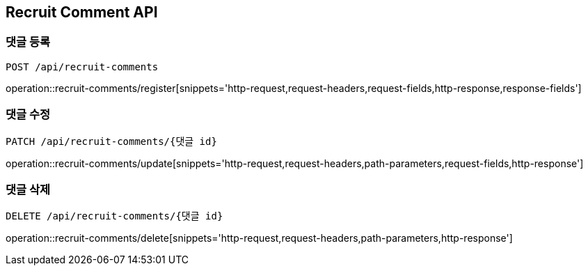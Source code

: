 [[RecruitComment-API]]
== Recruit Comment API

[[RecruitComment-register]]
=== 댓글 등록
`POST /api/recruit-comments`

operation::recruit-comments/register[snippets='http-request,request-headers,request-fields,http-response,response-fields']

[[RecruitComment-update]]
=== 댓글 수정
`PATCH /api/recruit-comments/{댓글 id}`

operation::recruit-comments/update[snippets='http-request,request-headers,path-parameters,request-fields,http-response']

[[RecruitComment-delete]]
=== 댓글 삭제
`DELETE /api/recruit-comments/{댓글 id}`

operation::recruit-comments/delete[snippets='http-request,request-headers,path-parameters,http-response']
